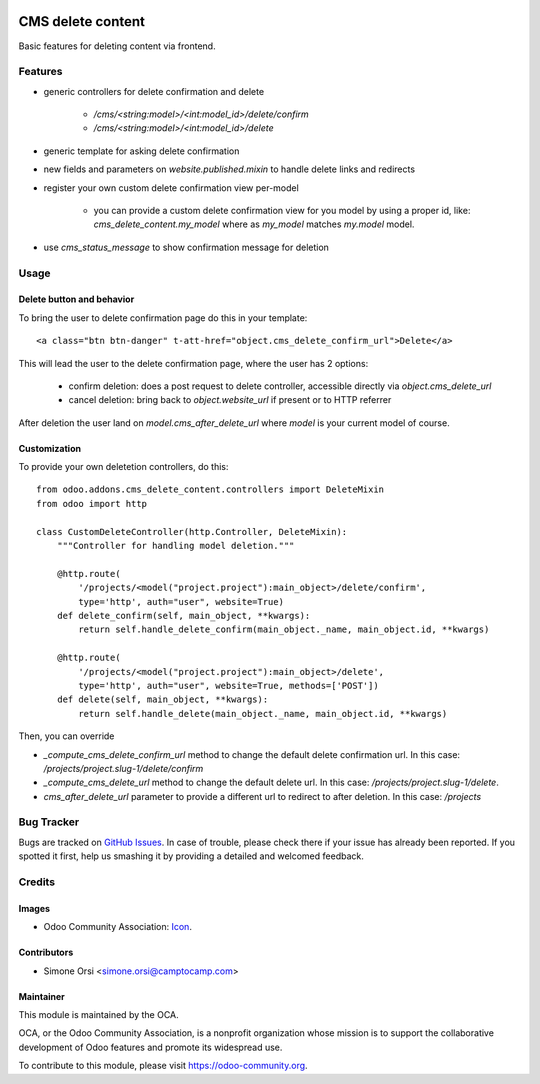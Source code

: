 .. image:: https://img.shields.io/badge/licence-AGPL--3-blue.svg
   :target: http://www.gnu.org/licenses/agpl-3.0-standalone.html
   :alt: License: AGPL-3

==================
CMS delete content
==================

Basic features for deleting content via frontend.

Features
========

* generic controllers for delete confirmation and delete

    * `/cms/<string:model>/<int:model_id>/delete/confirm`
    * `/cms/<string:model>/<int:model_id>/delete`

* generic template for asking delete confirmation
* new fields and parameters on `website.published.mixin` to handle delete links and redirects
* register your own custom delete confirmation view per-model

    * you can provide a custom delete confirmation view for you model by using a proper id, like: `cms_delete_content.my_model` where as `my_model` matches `my.model` model.

* use `cms_status_message` to show confirmation message for deletion


Usage
=====

Delete button and behavior
--------------------------

To bring the user to delete confirmation page do this in your template::

    <a class="btn btn-danger" t-att-href="object.cms_delete_confirm_url">Delete</a>

This will lead the user to the delete confirmation page, where the user has 2 options:

    * confirm deletion: does a post request to delete controller, accessible directly via `object.cms_delete_url`
    * cancel deletion: bring back to `object.website_url` if present or to HTTP referrer

After deletion the user land on `model.cms_after_delete_url` where `model` is your current model of course.

Customization
-------------

To provide your own deletetion controllers, do this::

    from odoo.addons.cms_delete_content.controllers import DeleteMixin
    from odoo import http

    class CustomDeleteController(http.Controller, DeleteMixin):
        """Controller for handling model deletion."""

        @http.route(
            '/projects/<model("project.project"):main_object>/delete/confirm',
            type='http', auth="user", website=True)
        def delete_confirm(self, main_object, **kwargs):
            return self.handle_delete_confirm(main_object._name, main_object.id, **kwargs)

        @http.route(
            '/projects/<model("project.project"):main_object>/delete',
            type='http', auth="user", website=True, methods=['POST'])
        def delete(self, main_object, **kwargs):
            return self.handle_delete(main_object._name, main_object.id, **kwargs)

Then, you can override

* `_compute_cms_delete_confirm_url` method to change the default delete confirmation url. In this case: `/projects/project.slug-1/delete/confirm`
* `_compute_cms_delete_url` method to change the default delete url. In this case: `/projects/project.slug-1/delete`.
* `cms_after_delete_url` parameter to provide a different url to redirect to after deletion. In this case: `/projects`

Bug Tracker
===========

Bugs are tracked on `GitHub Issues
<https://github.com/OCA/website-cms/issues>`_. In case of trouble, please
check there if your issue has already been reported. If you spotted it first,
help us smashing it by providing a detailed and welcomed feedback.

Credits
=======

Images
------

* Odoo Community Association: `Icon <https://github.com/OCA/maintainer-tools/blob/master/template/module/static/description/icon.svg>`_.

Contributors
------------

* Simone Orsi <simone.orsi@camptocamp.com>

Maintainer
----------

.. image:: https://odoo-community.org/logo.png
   :alt: Odoo Community Association
   :target: https://odoo-community.org

This module is maintained by the OCA.

OCA, or the Odoo Community Association, is a nonprofit organization whose
mission is to support the collaborative development of Odoo features and
promote its widespread use.

To contribute to this module, please visit https://odoo-community.org.
